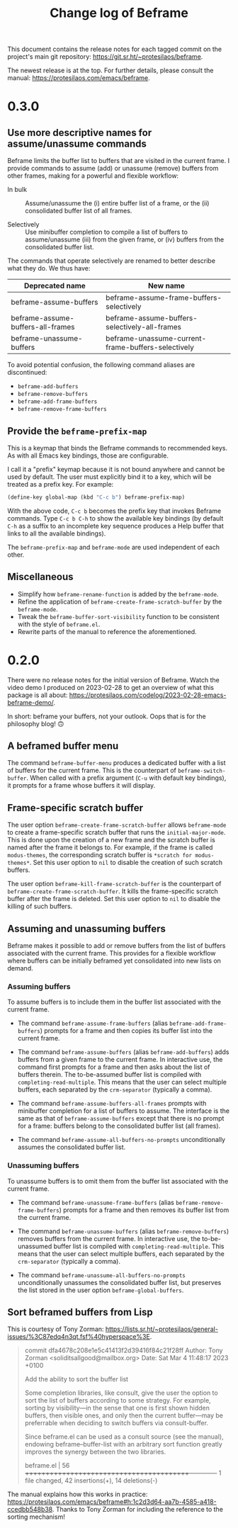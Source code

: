 #+title: Change log of Beframe
#+author: Protesilaos Stavrou
#+email: info@protesilaos.com
#+options: ':nil toc:nil num:nil author:nil email:nil

This document contains the release notes for each tagged commit on the
project's main git repository: <https://git.sr.ht/~protesilaos/beframe>.

The newest release is at the top.  For further details, please consult
the manual: <https://protesilaos.com/emacs/beframe>.

* 0.3.0
:PROPERTIES:
:CUSTOM_ID: h:59120517-f6e0-4bb8-a495-c5eb40654d6a
:END:

** Use more descriptive names for assume/unassume commands
:PROPERTIES:
:CUSTOM_ID: h:a3b24770-40a2-4c97-8403-62bbf79720fa
:END:

Beframe limits the buffer list to buffers that are visited in the
current frame.  I provide commands to assume (add) or unassume
(remove) buffers from other frames, making for a powerful and flexible
workflow:

- In bulk :: Assume/unassume the (i) entire buffer list of a frame, or
  the (ii) consolidated buffer list of all frames.

- Selectively :: Use minibuffer completion to compile a list of
  buffers to assume/unassume (iii) from the given frame, or (iv)
  buffers from the consolidated buffer list.

The commands that operate selectively are renamed to better describe
what they do.  We thus have:

| Deprecated name                   | New name                                           |
|-----------------------------------+----------------------------------------------------|
| beframe-assume-buffers            | beframe-assume-frame-buffers-selectively           |
| beframe-assume-buffers-all-frames | beframe-assume-buffers-selectively-all-frames      |
| beframe-unassume-buffers          | beframe-unassume-current-frame-buffers-selectively |

To avoid potential confusion, the following command aliases are
discontinued:

- ~beframe-add-buffers~
- ~beframe-remove-buffers~
- ~beframe-add-frame-buffers~
- ~beframe-remove-frame-buffers~

** Provide the ~beframe-prefix-map~
:PROPERTIES:
:CUSTOM_ID: h:a34d0635-4022-41b0-bb41-3b6286c954cc
:END:

This is a keymap that binds the Beframe commands to recommended keys.
As with all Emacs key bindings, those are configurable.

I call it a "prefix" keymap because it is not bound anywhere and
cannot be used by default.  The user must explicitly bind it to a key,
which will be treated as a prefix key.  For example:

#+begin_src emacs-lisp
(define-key global-map (kbd "C-c b") beframe-prefix-map)
#+end_src

With the above code, =C-c b= becomes the prefix key that invokes
Beframe commands.  Type =C-c b C-h= to show the available key
bindings (by default =C-h= as a suffix to an incomplete key sequence
produces a Help buffer that links to all the available bindings).

The ~beframe-prefix-map~ and ~beframe-mode~ are used independent of
each other.

** Miscellaneous
:PROPERTIES:
:CUSTOM_ID: h:b5dcf56b-3668-4f3e-9743-771ce9b1eeb0
:END:

- Simplify how ~beframe-rename-function~ is added by the
  ~beframe-mode~.
- Refine the application of ~beframe-create-frame-scratch-buffer~ by
  the ~beframe-mode~.
- Tweak the ~beframe-buffer-sort-visibility~ function to be consistent
  with the style of =beframe.el=.
- Rewrite parts of the manual to reference the aforementioned.

* 0.2.0
:PROPERTIES:
:CUSTOM_ID: h:ba53a28d-7e85-4c9b-9770-22abb9263473
:END:

There were no release notes for the initial version of Beframe.  Watch
the video demo I produced on 2023-02-28 to get an overview of what
this package is all about:
<https://protesilaos.com/codelog/2023-02-28-emacs-beframe-demo/>.

In short: beframe your buffers, not your outlook.  Oops that is for
the philosophy blog! 🙃

** A beframed buffer menu
:PROPERTIES:
:CUSTOM_ID: h:345543c7-f61c-4656-964e-53f338ec7850
:END:

The command ~beframe-buffer-menu~ produces a dedicated buffer with a
list of buffers for the current frame.  This is the counterpart of
~beframe-switch-buffer~.  When called with a prefix argument (=C-u=
with default key bindings), it prompts for a frame whose buffers it
will display.

** Frame-specific scratch buffer
:PROPERTIES:
:CUSTOM_ID: h:69df2c63-c509-4063-bf24-b6aa39c6cfca
:END:

The user option ~beframe-create-frame-scratch-buffer~ allows
~beframe-mode~ to create a frame-specific scratch buffer that runs the
~initial-major-mode~.  This is done upon the creation of a new frame
and the scratch buffer is named after the frame it belongs to.  For
example, if the frame is called =modus-themes=, the corresponding
scratch buffer is =*scratch for modus-themes*=.  Set this user option
to ~nil~ to disable the creation of such scratch buffers.

The user option ~beframe-kill-frame-scratch-buffer~ is the counterpart
of ~beframe-create-frame-scratch-buffer~.  It kills the frame-specific
scratch buffer after the frame is deleted.  Set this user option to
~nil~ to disable the killing of such buffers.

** Assuming and unassuming buffers
:PROPERTIES:
:CUSTOM_ID: h:b0546404-2e70-44e4-84c9-e7fbf0786d04
:END:

Beframe makes it possible to add or remove buffers from the list of
buffers associated with the current frame.  This provides for a
flexible workflow where buffers can be initially beframed yet
consolidated into new lists on demand.

*** Assuming buffers
:PROPERTIES:
:CUSTOM_ID: h:4ec70ff0-531c-4a9c-9509-0ee49d26da71
:END:

To assume buffers is to include them in the buffer list associated
with the current frame.

- The command ~beframe-assume-frame-buffers~ (alias
  ~beframe-add-frame-buffers~) prompts for a frame and then copies its
  buffer list into the current frame.

- The command ~beframe-assume-buffers~ (alias ~beframe-add-buffers~)
  adds buffers from a given frame to the current frame.  In
  interactive use, the command first prompts for a frame and then asks
  about the list of buffers therein.  The to-be-assumed buffer list is
  compiled with ~completing-read-multiple~.  This means that the user
  can select multiple buffers, each separated by the ~crm-separator~
  (typically a comma).

- The command ~beframe-assume-buffers-all-frames~ prompts with
  minibuffer completion for a list of buffers to assume.  The
  interface is the same as that of ~beframe-assume-buffers~ except
  that there is no prompt for a frame: buffers belong to the
  consolidated buffer list (all frames).

- The command ~beframe-assume-all-buffers-no-prompts~ unconditionally
  assumes the consolidated buffer list.

*** Unassuming buffers
:PROPERTIES:
:CUSTOM_ID: h:b98f5c92-23d6-464a-9001-9531e513dd73
:END:

To unassume buffers is to omit them from the buffer list associated with
the current frame.

- The command ~beframe-unassume-frame-buffers~ (alias
  ~beframe-remove-frame-buffers~) prompts for a frame and then removes
  its buffer list from the current frame.

- The command ~beframe-unassume-buffers~ (alias
  ~beframe-remove-buffers~) removes buffers from the current frame.
  In interactive use, the to-be-unassumed buffer list is compiled with
  ~completing-read-multiple~.  This means that the user can select
  multiple buffers, each separated by the ~crm-separator~ (typically a
  comma).

- The command ~beframe-unassume-all-buffers-no-prompts~ unconditionally
  unassumes the consolidated buffer list, but preserves the list
  stored in the user option ~beframe-global-buffers~.

** Sort beframed buffers from Lisp
:PROPERTIES:
:CUSTOM_ID: h:a72b304d-4dc4-48c2-8d29-7ccac1984422
:END:

This is courtesy of Tony Zorman:
<https://lists.sr.ht/~protesilaos/general-issues/%3C87edq4n3qt.fsf%40hyperspace%3E>.

#+begin_quote
commit dfa4678c208e1e5c41413f2d39416f84c21f28ff
Author: Tony Zorman <soliditsallgood@mailbox.org>
Date:   Sat Mar 4 11:48:17 2023 +0100

  Add the ability to sort the buffer list

  Some completion libraries, like consult, give the user the option to
  sort the list of buffers according to some strategy.  For example,
  sorting by visibility—in the sense that one is first shown hidden
  buffers, then visible ones, and only then the current buffer—may be
  preferrable when deciding to switch buffers via consult-buffer.

  Since beframe.el can be used as a consult source (see the manual),
  endowing beframe--buffer-list with an arbitrary sort function greatly
  improves the synergy between the two libraries.

 beframe.el | 56 ++++++++++++++++++++++++++++++++++++++++++--------------
 1 file changed, 42 insertions(+), 14 deletions(-)
#+end_quote

The manual explains how this works in practice:
<https://protesilaos.com/emacs/beframe#h:1c2d3d64-aa7b-4585-a418-ccedbb548b38>.
Thanks to Tony Zorman for including the reference to the sorting mechanism!
